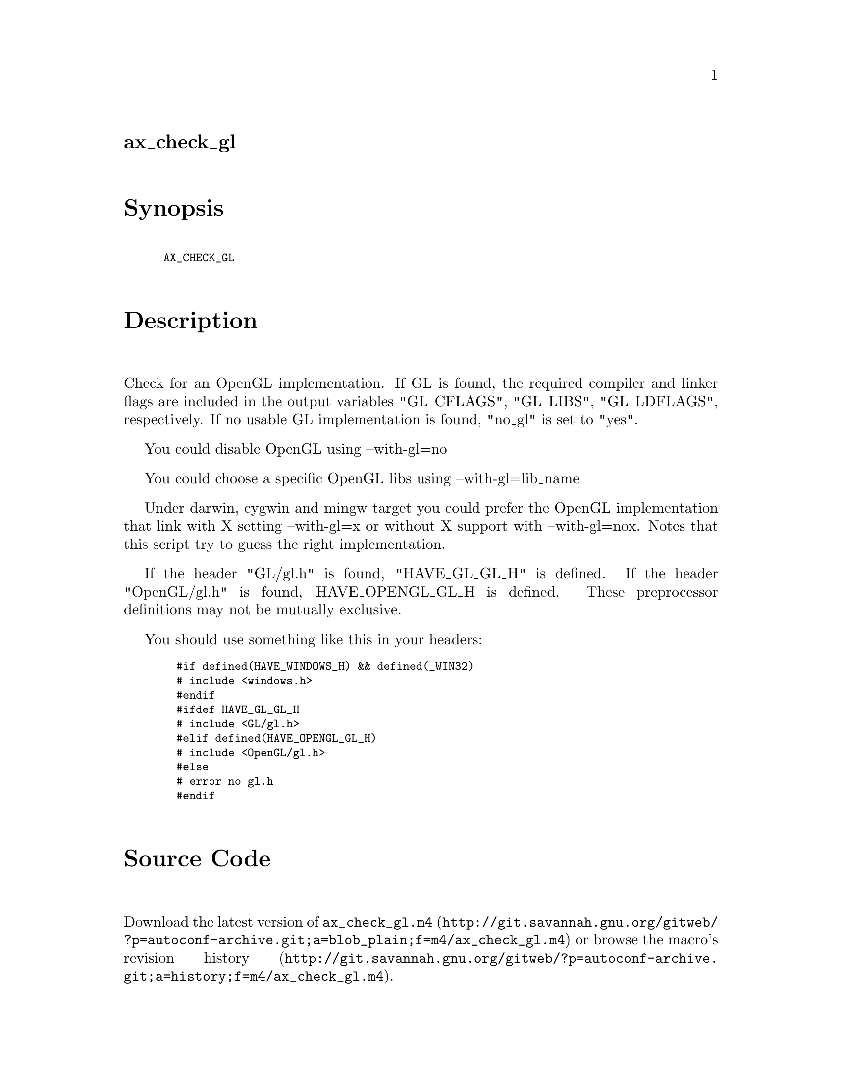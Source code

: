 @node ax_check_gl
@unnumberedsec ax_check_gl

@majorheading Synopsis

@smallexample
AX_CHECK_GL
@end smallexample

@majorheading Description

Check for an OpenGL implementation. If GL is found, the required
compiler and linker flags are included in the output variables
"GL_CFLAGS", "GL_LIBS", "GL_LDFLAGS", respectively. If no usable GL
implementation is found, "no_gl" is set to "yes".

You could disable OpenGL using --with-gl=no

You could choose a specific OpenGL libs using --with-gl=lib_name

Under darwin, cygwin and mingw target you could prefer the OpenGL
implementation that link with X setting --with-gl=x or without X support
with --with-gl=nox. Notes that this script try to guess the right
implementation.

If the header "GL/gl.h" is found, "HAVE_GL_GL_H" is defined. If the
header "OpenGL/gl.h" is found, HAVE_OPENGL_GL_H is defined. These
preprocessor definitions may not be mutually exclusive.

You should use something like this in your headers:

@smallexample
  #if defined(HAVE_WINDOWS_H) && defined(_WIN32)
  # include <windows.h>
  #endif
  #ifdef HAVE_GL_GL_H
  # include <GL/gl.h>
  #elif defined(HAVE_OPENGL_GL_H)
  # include <OpenGL/gl.h>
  #else
  # error no gl.h
  #endif
@end smallexample

@majorheading Source Code

Download the
@uref{http://git.savannah.gnu.org/gitweb/?p=autoconf-archive.git;a=blob_plain;f=m4/ax_check_gl.m4,latest
version of @file{ax_check_gl.m4}} or browse
@uref{http://git.savannah.gnu.org/gitweb/?p=autoconf-archive.git;a=history;f=m4/ax_check_gl.m4,the
macro's revision history}.

@majorheading License

@w{Copyright @copyright{} 2009 Braden McDaniel @email{braden@@endoframe.com}} @* @w{Copyright @copyright{} 2012 Bastien Roucaries @email{roucaries.bastien+autoconf@@gmail.com}}

This program is free software; you can redistribute it and/or modify it
under the terms of the GNU General Public License as published by the
Free Software Foundation; either version 2 of the License, or (at your
option) any later version.

This program is distributed in the hope that it will be useful, but
WITHOUT ANY WARRANTY; without even the implied warranty of
MERCHANTABILITY or FITNESS FOR A PARTICULAR PURPOSE. See the GNU General
Public License for more details.

You should have received a copy of the GNU General Public License along
with this program. If not, see <http://www.gnu.org/licenses/>.

As a special exception, the respective Autoconf Macro's copyright owner
gives unlimited permission to copy, distribute and modify the configure
scripts that are the output of Autoconf when processing the Macro. You
need not follow the terms of the GNU General Public License when using
or distributing such scripts, even though portions of the text of the
Macro appear in them. The GNU General Public License (GPL) does govern
all other use of the material that constitutes the Autoconf Macro.

This special exception to the GPL applies to versions of the Autoconf
Macro released by the Autoconf Archive. When you make and distribute a
modified version of the Autoconf Macro, you may extend this special
exception to the GPL to apply to your modified version as well.
